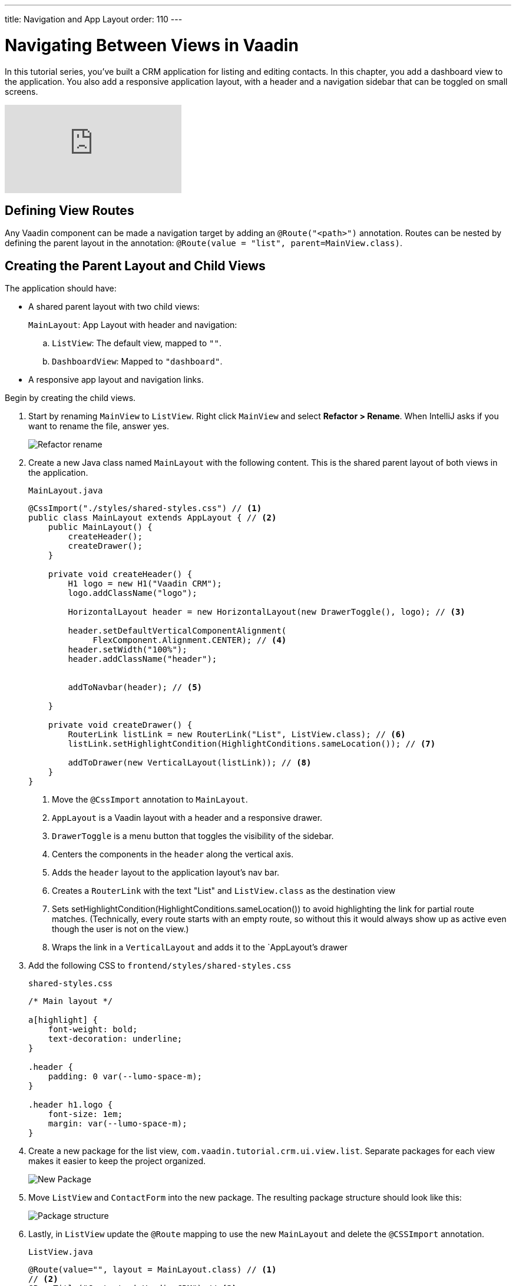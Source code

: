 ---
title: Navigation and App Layout
order: 110
---

= Navigating Between Views in Vaadin

In this tutorial series, you've built a CRM application for listing and editing contacts.
In this chapter, you add a dashboard view to the application.
You also add a responsive application layout, with a header and a navigation sidebar that can be toggled on small screens.

video::-J4RZXfgLRc[youtube]

== Defining View Routes

Any Vaadin component can be made a navigation target by adding an `@Route("<path>")` annotation.
Routes can be nested by defining the parent layout in the annotation: `@Route(value = "list", parent=MainView.class)`.

== Creating the Parent Layout and Child Views

The application should have:

* A shared parent layout with two child views:
+
`MainLayout`: App Layout with header and navigation:
+
.. `ListView`: The default view, mapped to `""`.
.. `DashboardView`: Mapped to `"dashboard"`.
* A responsive app layout and navigation links.

Begin by creating the child views.

. Start by renaming `MainView` to `ListView`. Right click `MainView` and select *Refactor > Rename*. When IntelliJ asks if you want to rename the file, answer yes.
+
image::images/navigation/rename-class.png[Refactor rename]

. Create a new Java class named `MainLayout` with the following content. This is the shared parent layout of both views in the application.
+
.`MainLayout.java`
[source, java]
----
@CssImport("./styles/shared-styles.css") // <1>
public class MainLayout extends AppLayout { // <2>
    public MainLayout() {
        createHeader();
        createDrawer();
    }

    private void createHeader() {
        H1 logo = new H1("Vaadin CRM");
        logo.addClassName("logo");

        HorizontalLayout header = new HorizontalLayout(new DrawerToggle(), logo); // <3>

        header.setDefaultVerticalComponentAlignment(
             FlexComponent.Alignment.CENTER); // <4>
        header.setWidth("100%");
        header.addClassName("header");


        addToNavbar(header); // <5>

    }

    private void createDrawer() {
        RouterLink listLink = new RouterLink("List", ListView.class); // <6>
        listLink.setHighlightCondition(HighlightConditions.sameLocation()); // <7>

        addToDrawer(new VerticalLayout(listLink)); // <8>
    }
}
----
+
<1> Move the `@CssImport` annotation to `MainLayout`.
<2> `AppLayout` is a Vaadin layout with a header and a responsive drawer.
<3>  `DrawerToggle` is a menu button that toggles the visibility of the sidebar.
<4> Centers the components in the `header` along the vertical axis.
<5> Adds the `header` layout to the application layout's nav bar.
<6> Creates a `RouterLink` with the text "List" and `ListView.class` as the destination view
<7> Sets setHighlightCondition(HighlightConditions.sameLocation()) to avoid highlighting the link for partial route matches.
(Technically, every route starts with an empty route, so without this it would always show up as active even though the user is not on the view.)
<8> Wraps the link in a `VerticalLayout` and adds it to the `AppLayout`'s drawer

. Add the following CSS to `frontend/styles/shared-styles.css`
+
.`shared-styles.css`
[source,css]
----
/* Main layout */

a[highlight] {
    font-weight: bold;
    text-decoration: underline;
}

.header {
    padding: 0 var(--lumo-space-m);
}

.header h1.logo {
    font-size: 1em;
    margin: var(--lumo-space-m);
}
----
. Create a new package for the list view, `com.vaadin.tutorial.crm.ui.view.list`.
Separate packages for each view makes it easier to keep the project organized.
+
image::images/navigation/create-new-package.png[New Package]

. Move `ListView` and `ContactForm` into the new package.
The resulting package structure should look like this:
+
image::images/navigation/project-structure-11.png[Package structure]

. Lastly, in `ListView` update the `@Route` mapping to use the new `MainLayout` and delete the `@CSSImport` annotation.
+
.`ListView.java`
[source,java]
----
@Route(value="", layout = MainLayout.class) // <1>
// <2>
@PageTitle("Contacts | Vaadin CRM") // <3>
public class ListView extends VerticalLayout {
     ...
}
----
+
<1> `ListView` still matches the empty path, but now uses `MainLayout` as its parent.
<2> The @CSSImport annotation is now removed, as it is now on `MainLayout` instead.
<3> Adds a title to the page.

. Run the application.
You should now see a header and a sidebar on the list view.
+
image::images/navigation/app-layout-list-view.png[Application with sidebar list view]

== Creating the Dashboard View

Next, create a new dashboard view.
This view shows stats: the number of contacts in the system and a pie chart of the number of contacts per company.

image::images/navigation/dashboard-view.png[Dashboard view]

. Create a new package `com.vaadin.tutorial.crm.ui.view.dashboard` by right clicking the list package and selecting *New > Package*.

. In the new package, create a new Java class named `DashboardView`.
+
.`DashboardView.java`
[source,java]
----
package com.vaadin.tutorial.crm.ui.view.dashboard;

import com.vaadin.flow.component.orderedlayout.VerticalLayout;
import com.vaadin.flow.router.Route;
import com.vaadin.tutorial.crm.backend.service.CompanyService;
import com.vaadin.tutorial.crm.backend.service.ContactService;
import com.vaadin.tutorial.crm.ui.MainLayout;

@Route(value = "dashboard", layout = MainLayout.class) // <1>
@PageTitle("Dashboard | Vaadin CRM") // <2>
public class DashboardView extends VerticalLayout {

    private ContactService contactService;
    private CompanyService companyService;

    public DashboardView(ContactService contactService, CompanyService companyService) { // <3>
        this.contactService = contactService;
        this.companyService = companyService;
        addClassName("dashboard-view");
        setDefaultHorizontalComponentAlignment(Alignment.CENTER); // <4>
    }
}
----
+
<1> `DashboardView` is mapped to the `"dashboard"` path and uses `MainLayout` as a parent layout.
<2> Sets the page title.
<3> Takes both `ContactService` and `CompanyService` as constructor parameters and save them as fields.
<4> Centers the contents of the layout.

. Create a method to display the number of contacts in the system.
+
.`DashboardView.java`
[source,java]
----
private Component getContactStats() {
    Span stats = new Span(contactService.count() + " contacts"); // <1>
    stats.addClassName("contact-stats");
    return stats;
}
----
+
<1> contactService.count() gives you the number of contacts in the database.
It returns a `Span` with the count and a text explanation.

. Add the following CSS to `frontend/styles/shared-styles.css`
+
.`shared-styles.css`
[source,css]
----
/* Dashboard view */

.dashboard-view .contact-stats {
    font-size: 4em;
    margin: 1em 0;
}
----
. In  `CompanyService`, add the following method to create the pie chart.
As an alternative, you could calculate the number of employees per company right in the view, but it's better to move this logic into `CompanyService` so it can be reused later in other views.
+
.Vaadin Charts is a Commercial Component Set
[NOTE]
====
<<{articles}/ds/components/charts#,Vaadin charts>> is a collection of data visualization components that is a part of the https://vaadin.com/pricing[Vaadin Pro subscription]. Vaadin charts comes with a free trial that you can activate in the browser. All Vaadin Pro tools and components are free for students through the https://education.github.com/pack?utm_source=github+vaadin[GitHub Student Developer Pack].
====
+
.`CompanyService.java`
[source,java]
----
public Map<String, Integer> getStats() {
  HashMap<String, Integer> stats = new HashMap<>();
  findAll().forEach(company -> stats.put(company.getName(), company.getEmployees().size())); // <1>
  return stats;
}
----
<1> Loops through each company and returns a `Map` containing the company name and number of employees.

. In `DashboardView`, create a method to construct the chart:
+
.`DashboardView.java`
[source,java]
----
private Chart getCompaniesChart() {
    Chart chart = new Chart(ChartType.PIE); // <1>

    DataSeries dataSeries = new DataSeries(); // <2>
    Map<String, Integer> companies = companyService.getStats();
    companies.forEach((company, employees) ->
        dataSeries.add(new DataSeriesItem(company, employees))); // <3>
    chart.getConfiguration().setSeries(dataSeries); // <4>
    return chart;
}
----
+
<1> Creates a new pie chart.
<2> Charts use a DataSeries for data.
<3> Adds a DataSeriesItem, containing the company name and number of employees, for each company.
<4> Sets the data series to the chart configuration.

. Add both components to the `DashboadView` in the constructor to display the company stats.
+
.`DashboardView.java`
[source,java]
----
public DashboardView(ContactService contactService, CompanyService companyService) {
    this.contactService = contactService;
    this.companyService = companyService;

    add(getContactStats(), getCompaniesChart());
}
----
. Add a navigation link to `DashboardView` in the `MainLayout` drawer:
+
.`MainLayout.java`
[source,java]
----
private void createDrawer() {
    RouterLink listLink = new RouterLink("List", ListView.class);
    listLink.setHighlightCondition(HighlightConditions.sameLocation());

    addToDrawer(new VerticalLayout(
        listLink,
        new RouterLink("Dashboard", DashboardView.class)
    ));
}
----
. Build and run the application.
You should now be able to navigate to the dashboard view and see stats on your CRM contacts.
If you want to, go ahead and add or remove contacts in the list view to see that the dashboard reflects your changes.
+
image::images/navigation/dashboard-completed.png[Complete dashboard view]

In the next chapter, you'll secure the application by adding a login screen.
